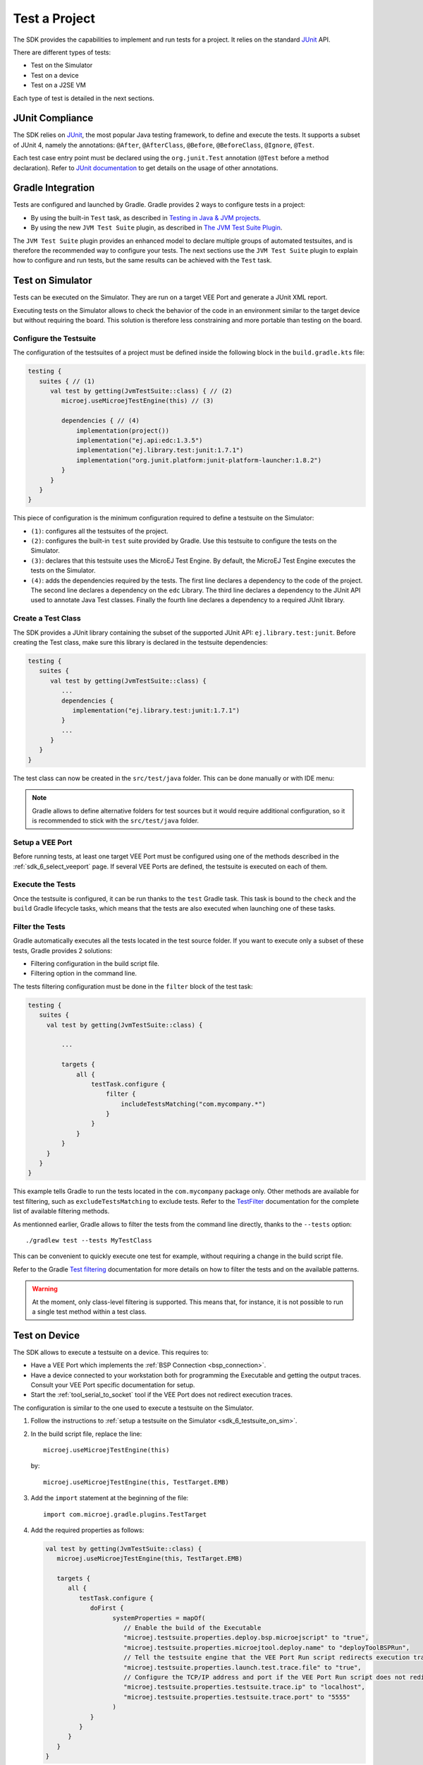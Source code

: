 .. _sdk_6_test_project:

Test a Project
==============

The SDK provides the capabilities to implement and run tests for a project.
It relies on the standard `JUnit`_ API.

There are different types of tests:

- Test on the Simulator
- Test on a device
- Test on a J2SE VM

Each type of test is detailed in the next sections.

.. _JUnit: https://repository.microej.com/modules/ej/library/test/junit/


JUnit Compliance
----------------

The SDK relies on `JUnit <https://junit.org/junit4/>`__, the most popular Java testing framework, to define and execute the tests.
It supports a subset of JUnit 4, namely the annotations: ``@After``,
``@AfterClass``, ``@Before``, ``@BeforeClass``, ``@Ignore``, ``@Test``.

Each test case entry point must be declared using the ``org.junit.Test`` annotation (``@Test`` before a method declaration). 
Refer to `JUnit documentation <https://junit.org/junit4/>`__ to get details on the usage of other annotations.


Gradle Integration
------------------

Tests are configured and launched by Gradle. 
Gradle provides 2 ways to configure tests in a project:

- By using the built-in ``Test`` task, 
  as described in `Testing in Java & JVM projects <https://docs.gradle.org/current/userguide/java_testing.html>`__.
- By using the new ``JVM Test Suite`` plugin, 
  as described in `The JVM Test Suite Plugin <https://docs.gradle.org/current/userguide/jvm_test_suite_plugin.html>`__.

The ``JVM Test Suite`` plugin provides an enhanced model to declare multiple groups of automated testsuites, 
and is therefore the recommended way to configure your tests.
The next sections use the ``JVM Test Suite`` plugin to explain how to configure and run tests, but the same results
can be achieved with the ``Test`` task.


.. _sdk_6_testsuite_on_sim:

Test on Simulator
-----------------

Tests can be executed on the Simulator.
They are run on a target VEE Port and generate a JUnit XML report.

Executing tests on the Simulator allows to check the behavior of the code in an environment similar to the target device
but without requiring the board.
This solution is therefore less constraining and more portable than testing on the board.


Configure the Testsuite
~~~~~~~~~~~~~~~~~~~~~~~

The configuration of the testsuites of a project must be defined inside the following block in the ``build.gradle.kts`` file:

.. code-block::

   testing {
      suites { // (1)
         val test by getting(JvmTestSuite::class) { // (2)
            microej.useMicroejTestEngine(this) // (3)

            dependencies { // (4)
                implementation(project())
                implementation("ej.api:edc:1.3.5")
                implementation("ej.library.test:junit:1.7.1")
                implementation("org.junit.platform:junit-platform-launcher:1.8.2")
            }
         }
      }
   }

This piece of configuration is the minimum configuration required to define a testsuite on the Simulator:

- ``(1)``: configures all the testsuites of the project.
- ``(2)``: configures the built-in ``test`` suite provided by Gradle. Use this testsuite to configure the tests on the Simulator.
- ``(3)``: declares that this testsuite uses the MicroEJ Test Engine. By default, the MicroEJ Test Engine executes the tests on the
  Simulator.
- ``(4)``: adds the dependencies required by the tests. The first line declares a dependency to the code of the project.
  The second line declares a dependency on the ``edc`` Library. The third line declares a dependency to the JUnit API used 
  to annotate Java Test classes. Finally the fourth line declares a dependency to a required JUnit library.


Create a Test Class
~~~~~~~~~~~~~~~~~~~

The SDK provides a JUnit library containing the subset of the supported JUnit API: ``ej.library.test:junit``.
Before creating the Test class, make sure this library is declared in the testsuite dependencies:

.. code-block::

   testing {
      suites {
         val test by getting(JvmTestSuite::class) {
            ...
            dependencies {
               implementation("ej.library.test:junit:1.7.1")
            }
            ...
         }
      }
   }

The test class can now be created in the ``src/test/java`` folder.
This can be done manually or with IDE menu:
  
.. tabs::

   .. tab:: Android Studio / IntelliJ IDEA

      - right-click on the ``src/test/java`` folder.
      - select :guilabel:`New` > :guilabel:`Java Class`, then press ``Alt`` + ``Insert`` and select ``Test Method``.

   .. tab:: Eclipse

      - right-click on the ``src/test/java`` folder.
      - select :guilabel:`New` > :guilabel:`Other…` > :guilabel:`Java` > :guilabel:`JUnit` > :guilabel:`New JUnit Test Case`.

.. note::

   Gradle allows to define alternative folders for test sources but it would require additional configuration, 
   so it is recommended to stick with the ``src/test/java`` folder.


Setup a VEE Port
~~~~~~~~~~~~~~~~

Before running tests, at least one target VEE Port must be configured using one of the methods described in the :ref:`sdk_6_select_veeport` page.
If several VEE Ports are defined, the testsuite is executed on each of them.


Execute the Tests
~~~~~~~~~~~~~~~~~

Once the testsuite is configured, it can be run thanks to the ``test`` Gradle task.
This task is bound to the ``check`` and the ``build`` Gradle lifecycle tasks,
which means that the tests are also executed when launching one of these tasks.

.. tabs::

   .. tab:: Android Studio / IntelliJ IDEA

      In order to execute the testsuite from Android Studio or IntelliJ IDEA, double-click on the task in the Gradle tasks view:

      .. image:: images/intellij-test-gradle-project.png
         :width: 30%
         :align: center

   .. tab:: Eclipse

      In order to execute the testsuite from Eclipse, double-click on the task in the Gradle tasks view:

      .. image:: images/eclipse-test-gradle-project.png
         :width: 50%
         :align: center

   .. tab:: Command Line Interface

      In order to execute the testsuite from the Command Line Interface, execute this command::

         $ ./gradlew test

Filter the Tests
~~~~~~~~~~~~~~~~

Gradle automatically executes all the tests located in the test source folder.
If you want to execute only a subset of these tests, Gradle provides 2 solutions:

- Filtering configuration in the build script file.
- Filtering option in the command line.

The tests filtering configuration must be done in the ``filter`` block of the test task:

.. code-block::

   testing {
      suites {
        val test by getting(JvmTestSuite::class) {

            ...

            targets {
                all {
                    testTask.configure {
                        filter {
                            includeTestsMatching("com.mycompany.*")
                        }
                    }
                }
            }
        }
      }
   }

This example tells Gradle to run the tests located in the ``com.mycompany`` package only.
Other methods are available for test filtering, such as ``excludeTestsMatching`` to exclude tests.
Refer to the `TestFilter <https://docs.gradle.org/current/javadoc/org/gradle/api/tasks/testing/TestFilter.html>`__
documentation for the complete list of available filtering methods.

As mentionned earlier, Gradle allows to filter the tests from the command line directly, thanks to the ``--tests`` option::

   ./gradlew test --tests MyTestClass

This can be convenient to quickly execute one test for example, without requiring a change in the build script file.

Refer to the Gradle `Test filtering <https://docs.gradle.org/current/userguide/java_testing.html#test_filtering>`__
documentation for more details on how to filter the tests and on the available patterns.

.. warning::

   At the moment, only class-level filtering is supported. 
   This means that, for instance, it is not possible to run a single test method within a test class.


.. _sdk_6_testsuite_on_device:

Test on Device
--------------

The SDK allows to execute a testsuite on a device.
This requires to:

- Have a VEE Port which implements the :ref:`BSP Connection <bsp_connection>`.
- Have a device connected to your workstation both for programming the Executable and getting the output traces. 
  Consult your VEE Port specific documentation for setup.
- Start the :ref:`tool_serial_to_socket` tool if the VEE Port does not redirect execution traces.

The configuration is similar to the one used to execute a testsuite on the Simulator.

1. Follow the instructions to :ref:`setup a testsuite on the Simulator <sdk_6_testsuite_on_sim>`.

2. In the build script file, replace the line::

      microej.useMicroejTestEngine(this)

   by::

      microej.useMicroejTestEngine(this, TestTarget.EMB)

3. Add the ``import`` statement at the beginning of the file::

      import com.microej.gradle.plugins.TestTarget

4. Add the required properties as follows:

   .. code-block::
   
         val test by getting(JvmTestSuite::class) {
            microej.useMicroejTestEngine(this, TestTarget.EMB)
   
            targets {
               all {
                  testTask.configure {
                     doFirst {
                           systemProperties = mapOf(
                              // Enable the build of the Executable
                              "microej.testsuite.properties.deploy.bsp.microejscript" to "true",
                              "microej.testsuite.properties.microejtool.deploy.name" to "deployToolBSPRun",
                              // Tell the testsuite engine that the VEE Port Run script redirects execution traces
                              "microej.testsuite.properties.launch.test.trace.file" to "true",
                              // Configure the TCP/IP address and port if the VEE Port Run script does not redirect execution traces
                              "microej.testsuite.properties.testsuite.trace.ip" to "localhost",
                              "microej.testsuite.properties.testsuite.trace.port" to "5555"
                           )
                     }
                  }
               }
            }
         }

The properties are:

- ``microej.testsuite.properties.deploy.bsp.microejscript``: enables the build of the Executable. It is required.
- ``microej.testsuite.properties.microejtool.deploy.name``: name of the tool used to deploy the Executable to the board. It is required.
  It is generally set to ``deployToolBSPRun``.
- ``microej.testsuite.properties.launch.test.trace.file``: enables the redirection of the traces in file. If the VEE Port does not have this capability, 
  the :ref:`tool_serial_to_socket` tool must be used to redirect the traces to a socket.
- ``microej.testsuite.properties.testsuite.trace.ip``: TCP/IP address used by the :ref:`tool_serial_to_socket` tool to redirect traces from the board.
  This property is only required if the VEE Port does not redirect execution traces.
- ``microej.testsuite.properties.testsuite.trace.port``: TCP/IP port used by the :ref:`tool_serial_to_socket` tool to redirect traces from the board.
  This property is only required if the VEE Port does not redirect execution traces.

Any other property can be passed to the Test Engine by prefixing it by ``microej.testsuite.properties.``.
For example, to set the the Immortal heap size:

.. code-block::

   systemProperties = mapOf(
      "microej.testsuite.properties.core.memory.immortal.size" to "8192",
      ...
   )


.. _sdk_6_testsuite_on_j2se:

Test on J2SE VM
---------------

The SDK allows to run tests on a J2SE VM.
This can be useful when the usage of mock libraries like `Mockito <https://site.mockito.org/>`__ is needed.

There is nothing specific related to MicroEJ to run tests on a J2SE VM.
Follow the `Gradle documentation <https://docs.gradle.org/current/userguide/jvm_test_suite_plugin.html>`__ to setup such tests.
As an example, here is a typical configuration to execute the tests located in the ``src/test/java`` folder:

.. code-block::

   testing {
      suites { 
         val test by getting(JvmTestSuite::class) { 
            useJUnitJupiter()
         }
      }
   }


Test Suite Reports
------------------

Once a testsuite is completed, the JUnit XML report is generated in the module project location ``build/testsuite/output/<date>/testsuite-report.xml``.

  .. figure:: ../SDKUserGuide/images/testsuiteReportXMLExample.png
     :alt: Example of MicroEJ Test Suite XML Report
     
     Example of MicroEJ Test Suite XML Report
  
  XML report file can also be opened In Eclipse in the JUnit View. 
  Right-click on the file > :guilabel:`Open With` >  :guilabel:`JUnit View`:

  .. figure:: ../SDKUserGuide/images/testsuiteReportXMLExampleJunitView.png
     :alt: Example of MicroEJ Test Suite XML Report in JUnit View
     
     Example of MicroEJ Test Suite XML Report in JUnit View


.. _sdk_6_mixing_testsuites:

Mixing tests
------------

The SDK allows to define multiple testsuites on different targets.
For example, you can configure a testsuite to run tests on the Simulator and a testsuite to run tests on a device.

Configuring multiple testsuites is almost only a matter of aggregating the testsuite declarations documented in the previous sections,
as described in the `Gradle documentation <https://docs.gradle.org/current/userguide/jvm_test_suite_plugin.html#sec:declare_an_additional_test_suite>`__.

Mixing tests on the Simulator and on a device
~~~~~~~~~~~~~~~~~~~~~~~~~~~~~~~~~~~~~~~~~~~~~

If you need to define a testsuite to run on the Simulator and a testsuite to run on a device, 
the only point to take care is related to the tests source location, because:

- Gradle automatically uses the testsuite name to know the tests source folder to use.
  For example, for a testsuite named ``test`` (the built-in testsuite), the folder ``src/test/java`` is used,
  and for a testsuite named ``testOnDevice``, the folder ``src/testOnDevice/java`` is used.
- Tests classes executed by the MicroEJ Test Engine on the Simulator and on device are not directly the tests source classes.
  The SDK generates new tests classes, based on the original ones, but compliant with the MicroEJ Test Suite mechanism.
  This process assumes by default that the tests classes are located in the ``src/test/java`` folder.

Therefore:

- It is recommended to use the built-in ``test`` testsuite for either the tests on the Simulator or the tests on device.
  This avoids extra configuration to change the location of the tests source folder.
- The tests source folder of the other testsuite must be changed to use the ``src/test/java`` folder as well:

.. code-block::

   testing {
      suites {
         val test by getting(JvmTestSuite::class) {
            microej.useMicroejTestEngine(this)

            dependencies {
               implementation(project())
               implementation("ej.library.test:junit:1.7.1")
               implementation("org.junit.platform:junit-platform-launcher:1.8.2")
            }
         }

         val testOnDevice by registering(JvmTestSuite::class) {
            microej.useMicroejTestEngine(this, TestTarget.EMB)

            sources {
               java {
                  setSrcDirs(listOf("src/test/java"))
               }
               resources {
                  setSrcDirs(listOf("src/test/resources"))
               }
            }

            dependencies {
               implementation(project())
               implementation("ej.library.test:junit:1.7.1")
               implementation("org.junit.platform:junit-platform-launcher:1.8.2")
            }

            targets {
                all {
                  testTask.configure {
                     doFirst {
                        systemProperties = mapOf(
                           "microej.testsuite.properties.deploy.bsp.microejscript" to "true",
                           "microej.testsuite.properties.microejtool.deploy.name" to "deployToolBSPRun",
                           "microej.testsuite.properties.testsuite.trace.ip" to "localhost",
                           "microej.testsuite.properties.testsuite.trace.port" to "5555"
                        )
                     }
                  }
               }
            }
         }
      }
   }

The important part is the ``sources`` block of the ``testOnDevice`` testsuite.
This allows to use the ``src/test/java`` and ``src/test/resources`` folders as the tests source folders.

With this configuration, all tests are executed on both the Simulator and the device.
If you want to have different tests for each testsuite, it is recommended to separate the tests in different packages.
For example the tests on the Simulator could be in ``src/test/java/com/mycompany/sim`` 
and the tests on the device could be in ``src/test/java/com/mycompany/emb``.
Then you use the test filtering capabilities to configure which package to run in which testsuite:

.. code-block::

   testing {
      suites {
         val test by getting(JvmTestSuite::class) {
            ...

            targets {
                all {
                  testTask.configure {
                     ...

                     filter {
                        includeTestsMatching("com.mycompany.sim.*")
                     }
                  }
               }
            }
         }

         val testOnDevice by registering(JvmTestSuite::class) {
            ...

            targets {
                all {
                  testTask.configure {
                     ...

                     filter {
                        includeTestsMatching("com.mycompany.emb.*")
                     }
                  }
               }
            }
         }
      }
   }

Mixing tests on the Simulator and on a J2SE VM
~~~~~~~~~~~~~~~~~~~~~~~~~~~~~~~~~~~~~~~~~~~~~~

Defining tests on the Simulator and on a J2SE VM is only a matter of aggregating the configuration of each testsuite:

.. code-block::

   testing {
      suites {
         val test by getting(JvmTestSuite::class) {
            microej.useMicroejTestEngine(this)
            ...
         }

         val testOnJ2SE by registering(JvmTestSuite::class) {
            useJUnitJupiter()
            ...
         }
      }
   }

As explained in the previous section, it is recommended to use the built-in ``test`` testsuite for the tests on the Simulator
since it avoids adding confguration to change the tests sources folder. 
With this configuration, tests on the Simulator are located in the ``src/test/java`` folder, 
and tests on a J2SE VM are located in the ``src/testOnJ2SE/java`` folder.

.. _sdk_6_testsuite_engine_options:

Configure the Testsuite Engine
------------------------------

The engine used to execute the testsuite provides a set of configuration parameters that can be defined with System Properties.
For example, to set the timeout of the tests:

- In the command line with ``-D``::

   ./gradlew test -Dmicroej.testsuite.timeout=120

- In the build script file:

   .. code-block::

      testing {
         suites {
            val test by getting(JvmTestSuite::class) {
               ...

               targets {
                  all {
                     testTask.configure {
                        ...

                        doFirst {
                           systemProperties = mapOf(
                              "microej.testsuite.timeout" to "120"
                           )
                        }
                     }
                  }
               }
            }
         }
      }

The following configuration parameters are available:

.. list-table:: 
   :widths: 25 55 25
   :header-rows: 1

   * - Name
     - Description
     - Default
   * - ``microej.testsuite.timeout``
     - The time in seconds before a test is considered as failed. Set it to ``0`` to disable the timeout.
     - ``60``
   * - ``microej.testsuite.jvmArgs``
     - The arguments to pass to the Java VM started for each test.
     - Not set
   * - ``microej.testsuite.lockPort``
     - The localhost port used by the framework to synchronize its execution with other frameworks on same computer.
       Synchronization is not performed when this port is ``0`` or negative.
     - ``0``
   * - ``microej.testsuite.retry.count``
     - A test execution may not be able to produce the success trace for an external reason,
       for example an unreliable harness script that may lose some trace characters or crop the end of the trace.
       For all these unlikely reasons, it is possible to configure the number of retries before a test is considered to have failed.
     - ``0``
   * - ``microej.testsuite.retry.if``
     - Regular expression checked against the test output to retry the test. 
       If the regular expression is found in the test output, the test is retried (up to the value of ``microej.testsuite.retry.count``).
     - Not set
   * - ``microej.testsuite.retry.unless``
     - Regular expression checked against the test output to retry the test. 
       If the regular expression is not found in the test output, the test is retried (up to the value of ``microej.testsuite.retry.count``).
     - Not set
   * - ``microej.testsuite.verbose.level``
     - Verbose level of the testsuite output. Available values are ``error``, ``warning``, ``info``, ``verbose`` and ``debug``.
     - ``info``


.. _sdk_6_testsuite_application_options:

Inject Application Options
--------------------------

:ref:`application_options` can be defined to configure the Application or Library being tested.
They can be defined globally, to be applied on all tests, or specifically to a test.

Inject Application Options Globally
~~~~~~~~~~~~~~~~~~~~~~~~~~~~~~~~~~~

In order to define an Application Option globally, 
it must be prefixed by ``microej.testsuite.properties.`` and passed as a System Property,
either in the command line or in the build script file.
For example, to inject the property ``core.memory.immortal.size``:

- In the command line with ``-D``::

   ./gradlew test -Dmicroej.testsuite.properties.core.memory.immortal.size=8192

- In the build script file:

   .. code-block::

      testing {
         suites {
            val test by getting(JvmTestSuite::class) {
               ...

               targets {
                  all {
                     testTask.configure {
                        ...

                        doFirst {
                           systemProperties = mapOf(
                              "microej.testsuite.properties.core.memory.immortal.size" to "8192"
                           )
                        }
                     }
                  }
               }
            }
         }
      }

Inject Application Options For a Specific Test
~~~~~~~~~~~~~~~~~~~~~~~~~~~~~~~~~~~~~~~~~~~~~~

In order to define an Application Option for a specific test, 
it must set in a file with the same name as the generated test case file, 
but with the ``.properties`` extension instead of the ``.java`` extension. 
The file must be put in the ``src/test/resources`` folder and within the same package than the test file.
For example, to inject a Application Option for the test class ``com.mycompany.MyTest``, 
it must be set in a file named ``src/test/resources/com.mycompany/MyTest.properties``.


.. _sdk_6_test_with_multiple_vee_ports:

Test a Project with multiple VEE Ports
--------------------------------------

If multiple VEE Ports are defined, the tests are executed on each VEE Port sequentially.
If you want to execute the tests on only one VEE Port, you must select it by setting the ``veePort`` property 
to the :ref:`unique name <sdk_6_vee_port_unique_name>` of the VEE Port:

.. tabs::
      
   .. tab:: Android Studio / IntelliJ IDEA

      To add the property in Android Studio or IntelliJ IDEA : 
      

      - Go to ``Run`` > ``Edit Configurations...``.
      - Click on the ``+`` button and select ``Gradle``.
      - Choose a name for the new Configuration.
      - Add the command line with the ``veePort`` property in the Run dialog : ``test -PveePort="veePortName"``:
      
        .. figure:: images/intellij-test-run-configuration.png
           :alt: Android Studio and IntelliJ test Run Configuration Window
           :align: center
           :scale: 100%
      
           Android Studio and IntelliJ test Run Configuration Window
      
      - Click on ``OK``.
      - Run the task by double clicking on the newly created Run Configuration in the Gradle task view:
      
        .. figure:: images/intellij-test-run-configuration-gradle-view.png
           :alt: Android Studio and IntelliJ test Run Configuration in Gradle tasks view
           :align: center
           :scale: 100%
      
           Android Studio and IntelliJ test Run Configuration in Gradle tasks view

   .. tab:: Eclipse

      To add the property in Eclipse: 
      
      - Go to ``Run`` > ``Run Configurations...``.
      - Create a new Gradle Configuration.
      - In the ``Gradle Tasks``, add the ``test`` task:
      
        .. figure:: images/eclipse-test-gradle-tasks.png
           :alt: Eclipse test task Gradle Tasks tab
           :align: center
           :scale: 100%
           
           Eclipse test task Gradle Tasks tab
      
      - Go to the ``Project Settings`` tab.
      - Check ``Override project settings``.
      - Select ``Gradle Wrapper``.
      - Add the property as a Program Argument:
      
        .. figure:: images/eclipse-test-project-settings.png
           :alt: Eclipse test task Project Settings tab
           :align: center
           :scale: 100%
           
           Eclipse test task Project Settings tab
      
      - Click on ``Run``.

   .. tab:: Command Line Interface

      To add the property from the command line interface::

         ./gradlew test -PveePort="veePortName"


The name of each VEE Port can be found by executing the tests with the verbose mode enabled::

   ./gradlew test --info

The list of the VEE Ports is displayed before running the testsuite::

   The testsuite will be run on each of the following VEE Ports:
   - "veePort1"
   - "veePort2"

..
   | Copyright 2008-2023, MicroEJ Corp. Content in this space is free 
   for read and redistribute. Except if otherwise stated, modification 
   is subject to MicroEJ Corp prior approval.
   | MicroEJ is a trademark of MicroEJ Corp. All other trademarks and 
   copyrights are the property of their respective owners.

